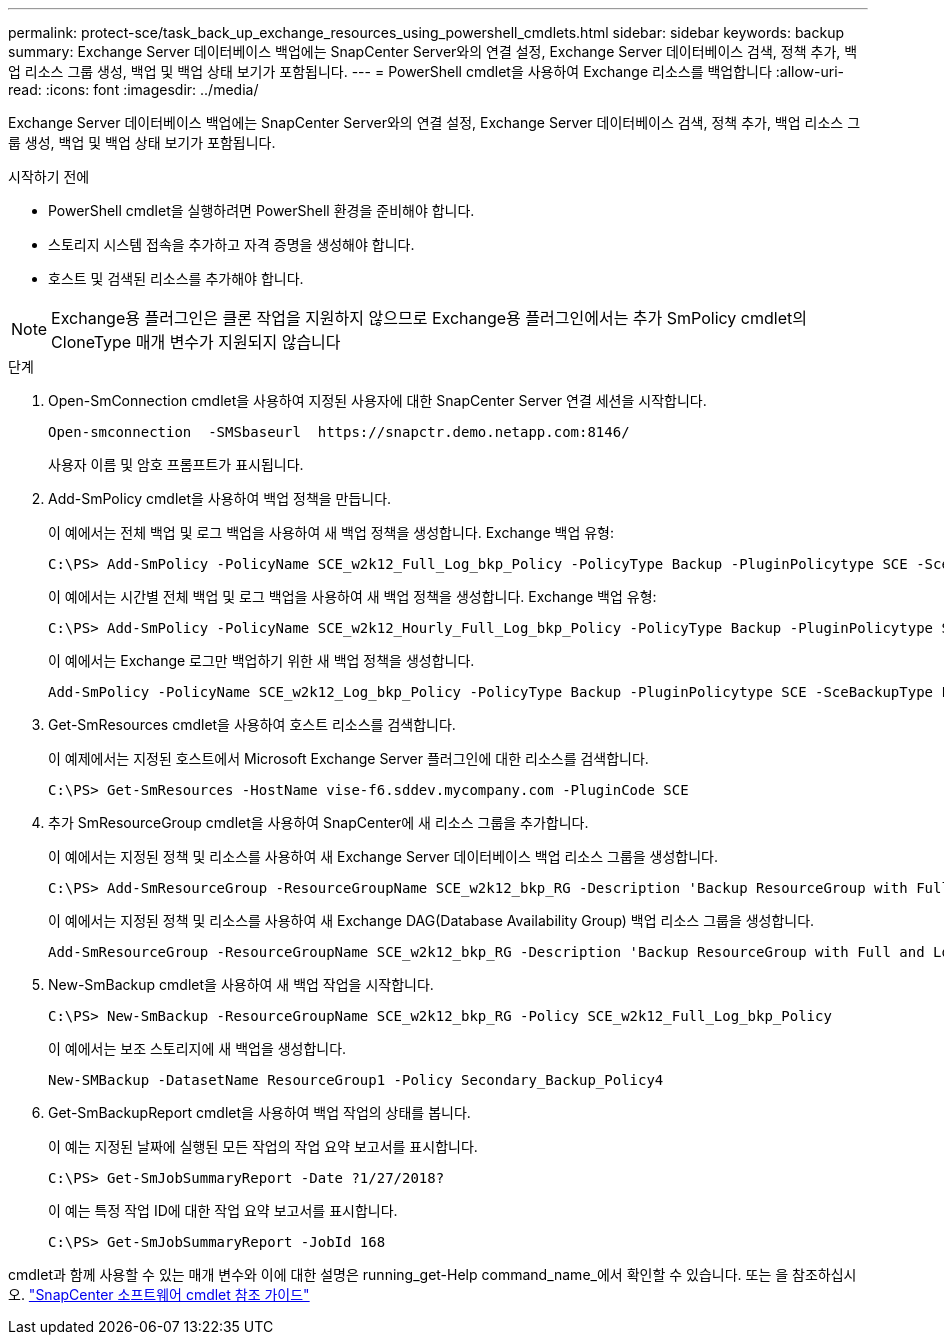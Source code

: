 ---
permalink: protect-sce/task_back_up_exchange_resources_using_powershell_cmdlets.html 
sidebar: sidebar 
keywords: backup 
summary: Exchange Server 데이터베이스 백업에는 SnapCenter Server와의 연결 설정, Exchange Server 데이터베이스 검색, 정책 추가, 백업 리소스 그룹 생성, 백업 및 백업 상태 보기가 포함됩니다. 
---
= PowerShell cmdlet을 사용하여 Exchange 리소스를 백업합니다
:allow-uri-read: 
:icons: font
:imagesdir: ../media/


[role="lead"]
Exchange Server 데이터베이스 백업에는 SnapCenter Server와의 연결 설정, Exchange Server 데이터베이스 검색, 정책 추가, 백업 리소스 그룹 생성, 백업 및 백업 상태 보기가 포함됩니다.

.시작하기 전에
* PowerShell cmdlet을 실행하려면 PowerShell 환경을 준비해야 합니다.
* 스토리지 시스템 접속을 추가하고 자격 증명을 생성해야 합니다.
* 호스트 및 검색된 리소스를 추가해야 합니다.



NOTE: Exchange용 플러그인은 클론 작업을 지원하지 않으므로 Exchange용 플러그인에서는 추가 SmPolicy cmdlet의 CloneType 매개 변수가 지원되지 않습니다

.단계
. Open-SmConnection cmdlet을 사용하여 지정된 사용자에 대한 SnapCenter Server 연결 세션을 시작합니다.
+
[listing]
----
Open-smconnection  -SMSbaseurl  https://snapctr.demo.netapp.com:8146/
----
+
사용자 이름 및 암호 프롬프트가 표시됩니다.

. Add-SmPolicy cmdlet을 사용하여 백업 정책을 만듭니다.
+
이 예에서는 전체 백업 및 로그 백업을 사용하여 새 백업 정책을 생성합니다. Exchange 백업 유형:

+
[listing]
----
C:\PS> Add-SmPolicy -PolicyName SCE_w2k12_Full_Log_bkp_Policy -PolicyType Backup -PluginPolicytype SCE -SceBackupType FullBackupAndLogBackup -BackupActiveCopies
----
+
이 예에서는 시간별 전체 백업 및 로그 백업을 사용하여 새 백업 정책을 생성합니다. Exchange 백업 유형:

+
[listing]
----
C:\PS> Add-SmPolicy -PolicyName SCE_w2k12_Hourly_Full_Log_bkp_Policy -PolicyType Backup -PluginPolicytype SCE -SceBackupType FullBackupAndLogBackup -BackupActiveCopies -ScheduleType Hourly -RetentionSettings @{'BackupType'='DATA';'ScheduleType'='Hourly';'RetentionCount'='10'}
----
+
이 예에서는 Exchange 로그만 백업하기 위한 새 백업 정책을 생성합니다.

+
[listing]
----
Add-SmPolicy -PolicyName SCE_w2k12_Log_bkp_Policy -PolicyType Backup -PluginPolicytype SCE -SceBackupType LogBackup -BackupActiveCopies
----
. Get-SmResources cmdlet을 사용하여 호스트 리소스를 검색합니다.
+
이 예제에서는 지정된 호스트에서 Microsoft Exchange Server 플러그인에 대한 리소스를 검색합니다.

+
[listing]
----
C:\PS> Get-SmResources -HostName vise-f6.sddev.mycompany.com -PluginCode SCE
----
. 추가 SmResourceGroup cmdlet을 사용하여 SnapCenter에 새 리소스 그룹을 추가합니다.
+
이 예에서는 지정된 정책 및 리소스를 사용하여 새 Exchange Server 데이터베이스 백업 리소스 그룹을 생성합니다.

+
[listing]
----
C:\PS> Add-SmResourceGroup -ResourceGroupName SCE_w2k12_bkp_RG -Description 'Backup ResourceGroup with Full and Log backup policy' -PluginCode SCE -Policies SCE_w2k12_Full_bkp_Policy,SCE_w2k12_Full_Log_bkp_Policy,SCE_w2k12_Log_bkp_Policy -Resources @{'Host'='sce-w2k12-exch';'Type'='Exchange Database';'Names'='sce-w2k12-exch.sceqa.com\sce-w2k12-exch_DB_1,sce-w2k12-exch.sceqa.com\sce-w2k12-exch_DB_2'}
----
+
이 예에서는 지정된 정책 및 리소스를 사용하여 새 Exchange DAG(Database Availability Group) 백업 리소스 그룹을 생성합니다.

+
[listing]
----
Add-SmResourceGroup -ResourceGroupName SCE_w2k12_bkp_RG -Description 'Backup ResourceGroup with Full and Log backup policy' -PluginCode SCE -Policies SCE_w2k12_Full_bkp_Policy,SCE_w2k12_Full_Log_bkp_Policy,SCE_w2k12_Log_bkp_Policy -Resources @{"Host"="DAGSCE0102";"Type"="Database Availability Group";"Names"="DAGSCE0102"}
----
. New-SmBackup cmdlet을 사용하여 새 백업 작업을 시작합니다.
+
[listing]
----
C:\PS> New-SmBackup -ResourceGroupName SCE_w2k12_bkp_RG -Policy SCE_w2k12_Full_Log_bkp_Policy
----
+
이 예에서는 보조 스토리지에 새 백업을 생성합니다.

+
[listing]
----
New-SMBackup -DatasetName ResourceGroup1 -Policy Secondary_Backup_Policy4
----
. Get-SmBackupReport cmdlet을 사용하여 백업 작업의 상태를 봅니다.
+
이 예는 지정된 날짜에 실행된 모든 작업의 작업 요약 보고서를 표시합니다.

+
[listing]
----
C:\PS> Get-SmJobSummaryReport -Date ?1/27/2018?
----
+
이 예는 특정 작업 ID에 대한 작업 요약 보고서를 표시합니다.

+
[listing]
----
C:\PS> Get-SmJobSummaryReport -JobId 168
----


cmdlet과 함께 사용할 수 있는 매개 변수와 이에 대한 설명은 running_get-Help command_name_에서 확인할 수 있습니다. 또는 을 참조하십시오. https://docs.netapp.com/us-en/snapcenter-cmdlets-49/index.html["SnapCenter 소프트웨어 cmdlet 참조 가이드"^]
